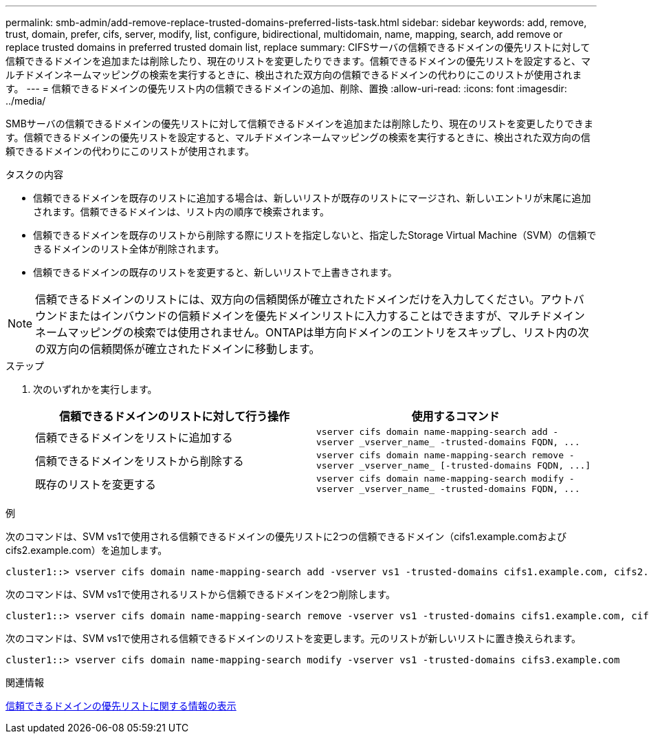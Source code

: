 ---
permalink: smb-admin/add-remove-replace-trusted-domains-preferred-lists-task.html 
sidebar: sidebar 
keywords: add, remove, trust, domain, prefer, cifs, server, modify, list, configure, bidirectional, multidomain, name, mapping, search, add remove or replace trusted domains in preferred trusted domain list, replace 
summary: CIFSサーバの信頼できるドメインの優先リストに対して信頼できるドメインを追加または削除したり、現在のリストを変更したりできます。信頼できるドメインの優先リストを設定すると、マルチドメインネームマッピングの検索を実行するときに、検出された双方向の信頼できるドメインの代わりにこのリストが使用されます。 
---
= 信頼できるドメインの優先リスト内の信頼できるドメインの追加、削除、置換
:allow-uri-read: 
:icons: font
:imagesdir: ../media/


[role="lead"]
SMBサーバの信頼できるドメインの優先リストに対して信頼できるドメインを追加または削除したり、現在のリストを変更したりできます。信頼できるドメインの優先リストを設定すると、マルチドメインネームマッピングの検索を実行するときに、検出された双方向の信頼できるドメインの代わりにこのリストが使用されます。

.タスクの内容
* 信頼できるドメインを既存のリストに追加する場合は、新しいリストが既存のリストにマージされ、新しいエントリが末尾に追加されます。信頼できるドメインは、リスト内の順序で検索されます。
* 信頼できるドメインを既存のリストから削除する際にリストを指定しないと、指定したStorage Virtual Machine（SVM）の信頼できるドメインのリスト全体が削除されます。
* 信頼できるドメインの既存のリストを変更すると、新しいリストで上書きされます。


[NOTE]
====
信頼できるドメインのリストには、双方向の信頼関係が確立されたドメインだけを入力してください。アウトバウンドまたはインバウンドの信頼ドメインを優先ドメインリストに入力することはできますが、マルチドメインネームマッピングの検索では使用されません。ONTAPは単方向ドメインのエントリをスキップし、リスト内の次の双方向の信頼関係が確立されたドメインに移動します。

====
.ステップ
. 次のいずれかを実行します。
+
|===
| 信頼できるドメインのリストに対して行う操作 | 使用するコマンド 


 a| 
信頼できるドメインをリストに追加する
 a| 
`+vserver cifs domain name-mapping-search add -vserver _vserver_name_ -trusted-domains FQDN, ...+`



 a| 
信頼できるドメインをリストから削除する
 a| 
`+vserver cifs domain name-mapping-search remove -vserver _vserver_name_ [-trusted-domains FQDN, ...]+`



 a| 
既存のリストを変更する
 a| 
`+vserver cifs domain name-mapping-search modify -vserver _vserver_name_ -trusted-domains FQDN, ...+`

|===


.例
次のコマンドは、SVM vs1で使用される信頼できるドメインの優先リストに2つの信頼できるドメイン（cifs1.example.comおよびcifs2.example.com）を追加します。

[listing]
----
cluster1::> vserver cifs domain name-mapping-search add -vserver vs1 -trusted-domains cifs1.example.com, cifs2.example.com
----
次のコマンドは、SVM vs1で使用されるリストから信頼できるドメインを2つ削除します。

[listing]
----
cluster1::> vserver cifs domain name-mapping-search remove -vserver vs1 -trusted-domains cifs1.example.com, cifs2.example.com
----
次のコマンドは、SVM vs1で使用される信頼できるドメインのリストを変更します。元のリストが新しいリストに置き換えられます。

[listing]
----
cluster1::> vserver cifs domain name-mapping-search modify -vserver vs1 -trusted-domains cifs3.example.com
----
.関連情報
xref:display-preferred-trusted-domain-list-task.adoc[信頼できるドメインの優先リストに関する情報の表示]
